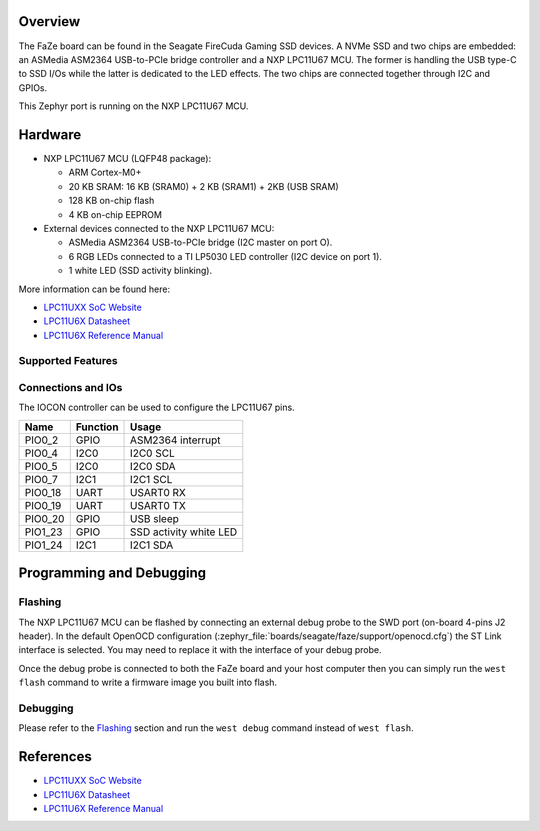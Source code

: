 .. zephyr:board:: faze

Overview
********

The FaZe board can be found in the Seagate FireCuda Gaming SSD devices. A NVMe
SSD and two chips are embedded: an ASMedia ASM2364 USB-to-PCIe bridge controller
and a NXP LPC11U67 MCU. The former is handling the USB type-C to SSD I/Os while
the latter is dedicated to the LED effects. The two chips are connected together
through I2C and GPIOs.

This Zephyr port is running on the NXP LPC11U67 MCU.

Hardware
********

- NXP LPC11U67 MCU (LQFP48 package):

  - ARM Cortex-M0+
  - 20 KB SRAM: 16 KB (SRAM0) + 2 KB (SRAM1) + 2KB (USB SRAM)
  - 128 KB on-chip flash
  - 4 KB on-chip EEPROM

- External devices connected to the NXP LPC11U67 MCU:

  - ASMedia ASM2364 USB-to-PCIe bridge (I2C master on port O).
  - 6 RGB LEDs connected to a TI LP5030 LED controller (I2C device on
    port 1).
  - 1 white LED (SSD activity blinking).

More information can be found here:

- `LPC11UXX SoC Website`_
- `LPC11U6X Datasheet`_
- `LPC11U6X Reference Manual`_

Supported Features
==================

.. zephyr:board-supported-hw::

Connections and IOs
===================

The IOCON controller can be used to configure the LPC11U67 pins.

+---------+-----------------+----------------------------+
| Name    | Function        | Usage                      |
+=========+=================+============================+
| PIO0_2  | GPIO            | ASM2364 interrupt          |
+---------+-----------------+----------------------------+
| PIO0_4  | I2C0            | I2C0 SCL                   |
+---------+-----------------+----------------------------+
| PIO0_5  | I2C0            | I2C0 SDA                   |
+---------+-----------------+----------------------------+
| PIO0_7  | I2C1            | I2C1 SCL                   |
+---------+-----------------+----------------------------+
| PIO0_18 | UART            | USART0 RX                  |
+---------+-----------------+----------------------------+
| PIO0_19 | UART            | USART0 TX                  |
+---------+-----------------+----------------------------+
| PIO0_20 | GPIO            | USB sleep                  |
+---------+-----------------+----------------------------+
| PIO1_23 | GPIO            | SSD activity white LED     |
+---------+-----------------+----------------------------+
| PIO1_24 | I2C1            | I2C1 SDA                   |
+---------+-----------------+----------------------------+

Programming and Debugging
*************************

.. zephyr:board-supported-runners::

Flashing
========

The NXP LPC11U67 MCU can be flashed by connecting an external debug probe to
the SWD port (on-board 4-pins J2 header). In the default OpenOCD configuration
(:zephyr_file:`boards/seagate/faze/support/openocd.cfg`) the ST Link interface is selected.
You may need to replace it with the interface of your debug probe.

Once the debug probe is connected to both the FaZe board and your host computer
then you can simply run the ``west flash`` command to write a firmware image you
built into flash.

Debugging
=========

Please refer to the `Flashing`_ section and run the ``west debug`` command
instead of ``west flash``.

References
**********

- `LPC11UXX SoC Website`_
- `LPC11U6X Datasheet`_
- `LPC11U6X Reference Manual`_

.. _LPC11UXX SoC Website:
   https://www.nxp.com/products/processors-and-microcontrollers/arm-microcontrollers/general-purpose-mcus/lpc1100-cortex-m0-plus-m0/scalable-entry-level-32-bit-microcontroller-mcu-based-on-arm-cortex-m0-plus-and-cortex-m0-cores:LPC11U00

.. _LPC11U6X Datasheet:
   https://www.nxp.com/docs/en/data-sheet/LPC11U6X.pdf

.. _LPC11U6x Reference Manual:
   https://www.nxp.com/webapp/Download?colCode=UM10732
